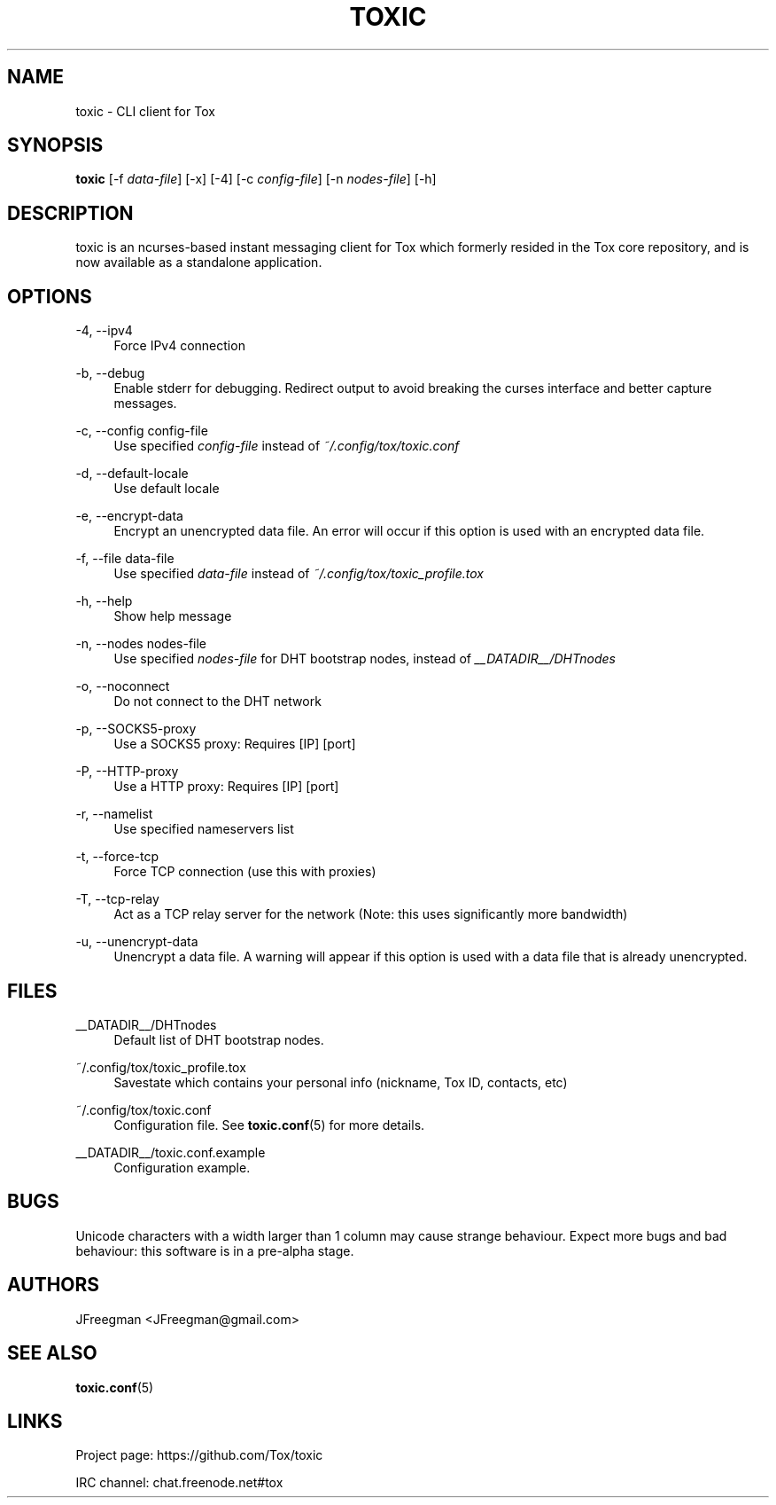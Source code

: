 '\" t
.\"     Title: toxic
.\"    Author: [see the "AUTHORS" section]
.\" Generator: DocBook XSL Stylesheets v1.78.1 <http://docbook.sf.net/>
.\"      Date: 2015-07-08
.\"    Manual: Toxic Manual
.\"    Source: toxic __VERSION__
.\"  Language: English
.\"
.TH "TOXIC" "1" "2015\-07\-08" "toxic __VERSION__" "Toxic Manual"
.\" -----------------------------------------------------------------
.\" * Define some portability stuff
.\" -----------------------------------------------------------------
.\" ~~~~~~~~~~~~~~~~~~~~~~~~~~~~~~~~~~~~~~~~~~~~~~~~~~~~~~~~~~~~~~~~~
.\" http://bugs.debian.org/507673
.\" http://lists.gnu.org/archive/html/groff/2009-02/msg00013.html
.\" ~~~~~~~~~~~~~~~~~~~~~~~~~~~~~~~~~~~~~~~~~~~~~~~~~~~~~~~~~~~~~~~~~
.ie \n(.g .ds Aq \(aq
.el       .ds Aq '
.\" -----------------------------------------------------------------
.\" * set default formatting
.\" -----------------------------------------------------------------
.\" disable hyphenation
.nh
.\" disable justification (adjust text to left margin only)
.ad l
.\" -----------------------------------------------------------------
.\" * MAIN CONTENT STARTS HERE *
.\" -----------------------------------------------------------------
.SH "NAME"
toxic \- CLI client for Tox
.SH "SYNOPSIS"
.sp
\fBtoxic\fR [\-f \fIdata\-file\fR] [\-x] [\-4] [\-c \fIconfig\-file\fR] [\-n \fInodes\-file\fR] [\-h]
.SH "DESCRIPTION"
.sp
toxic is an ncurses\-based instant messaging client for Tox which formerly resided in the Tox core repository, and is now available as a standalone application\&.
.SH "OPTIONS"
.PP
\-4, \-\-ipv4
.RS 4
Force IPv4 connection
.RE
.PP
\-b, \-\-debug
.RS 4
Enable stderr for debugging\&. Redirect output to avoid breaking the curses interface and better capture messages\&.
.RE
.PP
\-c, \-\-config config\-file
.RS 4
Use specified
\fIconfig\-file\fR
instead of
\fI~/\&.config/tox/toxic\&.conf\fR
.RE
.PP
\-d, \-\-default\-locale
.RS 4
Use default locale
.RE
.PP
\-e, \-\-encrypt\-data
.RS 4
Encrypt an unencrypted data file\&. An error will occur if this option is used with an encrypted data file\&.
.RE
.PP
\-f, \-\-file data\-file
.RS 4
Use specified
\fIdata\-file\fR
instead of
\fI~/\&.config/tox/toxic_profile.tox\fR
.RE
.PP
\-h, \-\-help
.RS 4
Show help message
.RE
.PP
\-n, \-\-nodes nodes\-file
.RS 4
Use specified
\fInodes\-file\fR
for DHT bootstrap nodes, instead of
\fI__DATADIR__/DHTnodes\fR
.RE
.PP
\-o, \-\-noconnect
.RS 4
Do not connect to the DHT network
.RE
.PP
\-p, \-\-SOCKS5\-proxy
.RS 4
Use a SOCKS5 proxy: Requires [IP] [port]
.RE
.PP
\-P, \-\-HTTP\-proxy
.RS 4
Use a HTTP proxy: Requires [IP] [port]
.RE
.PP
\-r, \-\-namelist
.RS 4
Use specified nameservers list
.RE
.PP
\-t, \-\-force\-tcp
.RS 4
Force TCP connection (use this with proxies)
.RE
.PP
\-T, \-\-tcp\-relay
.RS 4
Act as a TCP relay server for the network (Note: this uses significantly more bandwidth)
.RE
.PP
\-u, \-\-unencrypt\-data
.RS 4
Unencrypt a data file\&. A warning will appear if this option is used with a data file that is already unencrypted\&.
.RE
.SH "FILES"
.PP
__DATADIR__/DHTnodes
.RS 4
Default list of DHT bootstrap nodes\&.
.RE
.PP
~/\&.config/tox/toxic_profile.tox
.RS 4
Savestate which contains your personal info (nickname, Tox ID, contacts, etc)
.RE
.PP
~/\&.config/tox/toxic\&.conf
.RS 4
Configuration file\&. See
\fBtoxic\&.conf\fR(5) for more details\&.
.RE
.PP
__DATADIR__/toxic\&.conf\&.example
.RS 4
Configuration example\&.
.RE
.SH "BUGS"
.sp
Unicode characters with a width larger than 1 column may cause strange behaviour\&. Expect more bugs and bad behaviour: this software is in a pre\-alpha stage\&.
.SH "AUTHORS"
.sp
JFreegman <JFreegman@gmail\&.com>
.SH "SEE ALSO"
.sp
\fBtoxic\&.conf\fR(5)
.SH "LINKS"
.sp
Project page: https://github\&.com/Tox/toxic
.sp
IRC channel: chat\&.freenode\&.net#tox
